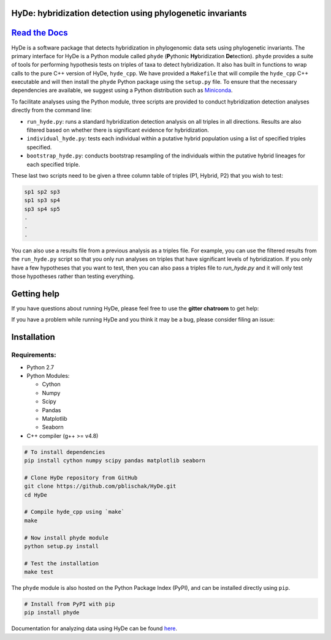 
|Build Status| |Documentation|  |PyPI Badge|

HyDe: hybridization detection using phylogenetic invariants
-----------------------------------------------------------

`Read the Docs <http://hybridization-detection.rtfd.io/>`__
-----------------------------------------------------------

HyDe is a software package that detects hybridization in phylogenomic
data sets using phylogenetic invariants. The primary interface for HyDe is a Python
module called ``phyde`` (**P**\ ythonic **Hy**\ bridization **De**\ tection).
``phyde`` provides a suite of tools for performing hypothesis tests on triples of taxa
to detect hybridization. It also has built in functions to wrap calls to the pure C++ version
of HyDe, ``hyde_cpp``. We have provided a ``Makefile`` that
will compile the ``hyde_cpp`` C++ executable and will then install the
``phyde`` Python package using the ``setup.py`` file. To ensure that the necessary
dependencies are available, we suggest using a Python distribution such
as `Miniconda <https://conda.io/miniconda.html>`__.

To facilitate analyses using the Python module, three scripts are provided to
conduct hybridization detection analyses directly from the command line:

- ``run_hyde.py``: runs a standard hybridization detection analysis on all triples
  in all directions. Results are also filtered based on whether there is significant
  evidence for hybridization.
- ``individual_hyde.py``: tests each individual within a putative hybrid population
  using a list of specified triples specified.
- ``bootstrap_hyde.py``: conducts bootstrap resampling of the individuals within
  the putative hybrid lineages for each specified triple.

These last two scripts need to be given a three column table of triples
(P1, Hybrid, P2) that you wish to test:

.. code::

  sp1 sp2 sp3
  sp1 sp3 sp4
  sp3 sp4 sp5
  .
  .
  .

You can also use a results file from a previous analysis as a triples file.
For example, you can use the filtered results from the ``run_hyde.py`` script so that
you only run analyses on triples that have significant levels of hybridization.
If you only have a few hypotheses that you want to test, then you can also pass
a triples file to `run_hyde.py` and it will only test those hypotheses rather than
testing everything.

Getting help
------------

If you have questions about running HyDe, please feel free to use the
**gitter chatroom** to get help:

|Gitter|

If you have a problem while running HyDe and you think it may be a bug,
please consider filing an issue:

|HyDe Issues|

Installation
------------

Requirements:
~~~~~~~~~~~~~

-  Python 2.7
-  Python Modules:

   -  Cython
   -  Numpy
   -  Scipy
   -  Pandas
   -  Matplotlib
   -  Seaborn

-  C++ compiler (g++ >= v4.8)

.. code:: bash

    # To install dependencies
    pip install cython numpy scipy pandas matplotlib seaborn

    # Clone HyDe repository from GitHub
    git clone https://github.com/pblischak/HyDe.git
    cd HyDe

    # Compile hyde_cpp using `make`
    make

    # Now install phyde module
    python setup.py install

    # Test the installation
    make test

The ``phyde`` module is also hosted on the Python Package Index (PyPI), and can be installed directly using
``pip``.

.. code:: bash

  # Install from PyPI with pip
  pip install phyde

Documentation for analyzing data using HyDe can be found `here <http://hybridization-detection.readthedocs.io/en/latest/analyze.html>`_.

.. |Build Status| image:: https://travis-ci.org/pblischak/HyDe.svg?branch=master
   :target: https://travis-ci.org/pblischak/HyDe

.. |Documentation| image:: https://readthedocs.org/projects/hybridization-detection/badge/?version=latest
   :target: http://hybridization-detection.readthedocs.io/en/latest/?badge=latest

.. |PyPI Badge| image:: https://badge.fury.io/py/phyde.svg
   :target: https://pypi.python.org/pypi/phyde

.. |Gitter| image:: https://badges.gitter.im/Join%20Chat.svg
   :target: https://gitter.im/pblischak-HyDe/Lobby

.. |HyDe Issues| image:: https://img.shields.io/badge/HyDe-Issues-blue.svg
   :target: https://github.com/pblischak/HyDe/issues
